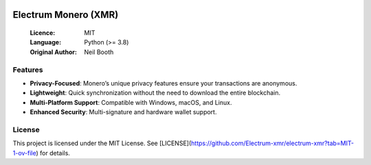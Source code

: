 .. image:: https://api.cirrus-ci.com/github/spesmilo/electrumx.svg?branch=master
    :target: https://cirrus-ci.com/github/spesmilo/electrumx
.. image:: https://coveralls.io/repos/github/spesmilo/electrumx/badge.svg
    :target: https://coveralls.io/github/spesmilo/electrumx

===============================================
Electrum Monero (XMR) 
===============================================

  :Licence: MIT
  :Language: Python (>= 3.8)
  :Original Author: Neil Booth

Features  
=============

- **Privacy-Focused**: Monero’s unique privacy features ensure your transactions are anonymous.
- **Lightweight**: Quick synchronization without the need to download the entire blockchain.
- **Multi-Platform Support**: Compatible with Windows, macOS, and Linux.
- **Enhanced Security**: Multi-signature and hardware wallet support.

License  
=============

This project is licensed under the MIT License. See [LICENSE](https://github.com/Electrum-xmr/electrum-xmr?tab=MIT-1-ov-file) for details.

